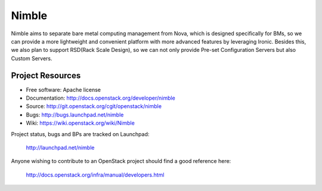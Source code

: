 ======
Nimble
======

Nimble aims to separate bare metal computing management from Nova, which
is designed specifically for BMs, so we can provide a more lightweight and
convenient platform with more advanced features by leveraging Ironic. Besides
this, we also plan to support RSD(Rack Scale Design), so we can not only
provide Pre-set Configuration Servers but also Custom Servers.

-----------------
Project Resources
-----------------

* Free software: Apache license
* Documentation: http://docs.openstack.org/developer/nimble
* Source: http://git.openstack.org/cgit/openstack/nimble
* Bugs: http://bugs.launchpad.net/nimble
* Wiki: https://wiki.openstack.org/wiki/Nimble

Project status, bugs and BPs are tracked on Launchpad:

  http://launchpad.net/nimble

Anyone wishing to contribute to an OpenStack project should
find a good reference here:

  http://docs.openstack.org/infra/manual/developers.html
